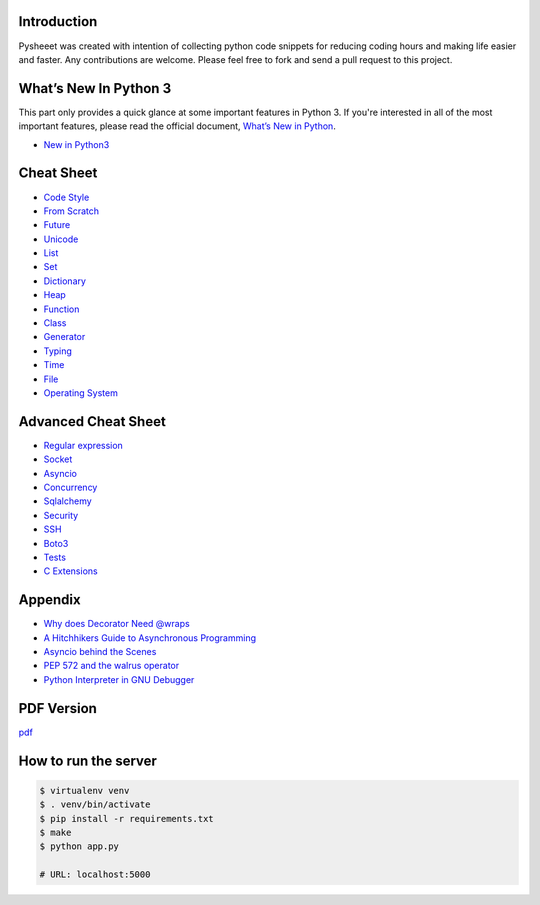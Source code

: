 
.. raw:: html

    <h1 align="center">
    <br>
      <a href="https://www.pythonsheets.com"><img src="docs/_static/logo.svg" alt="pysheeet" width=300"></a>
    </h1>
    <p align="center">
      <a href="https://github.com/crazyguitar/pysheeet/actions">
        <img src="https://github.com/crazyguitar/pysheeet/actions/workflows/pythonpackage.yml/badge.svg" alt="Build Status">
      </a>
      <a href="https://coveralls.io/github/crazyguitar/pysheeet?branch=master">
        <img src="https://coveralls.io/repos/github/crazyguitar/pysheeet/badge.svg?branch=master" alt="Coverage">
      </a>
      <a href="https://raw.githubusercontent.com/crazyguitar/pysheeet/master/LICENSE">
        <img src="https://img.shields.io/badge/License-MIT-blue.svg" alt="License MIT">
      </a>
    </p>

Introduction
=============

Pysheeet was created with intention of collecting python code snippets for
reducing coding hours and making life easier and faster. Any contributions are welcome.
Please feel free to fork and send a pull request to this project.


What’s New In Python 3
======================

This part only provides a quick glance at some important features in Python 3.
If you're interested in all of the most important features, please read the
official document, `What’s New in Python <https://docs.python.org/3/whatsnew/index.html>`_.

- `New in Python3 <docs/notes/python-new-py3.rst>`_


Cheat Sheet
===========

- `Code Style <docs/notes/python-code-style.rst>`_
- `From Scratch <docs/notes/python-basic.rst>`_
- `Future <docs/notes/python-future.rst>`_
- `Unicode <docs/notes/python-unicode.rst>`_
- `List <docs/notes/python-list.rst>`_
- `Set <docs/notes/python-set.rst>`_
- `Dictionary <docs/notes/python-dict.rst>`_
- `Heap <docs/notes/python-heap.rst>`_
- `Function <docs/notes/python-func.rst>`_
- `Class <docs/notes/python-object.rst>`_
- `Generator <docs/notes/python-generator.rst>`_
- `Typing <docs/notes/python-typing.rst>`_
- `Time <docs/notes/python-date.rst>`_
- `File <docs/notes/python-io.rst>`_
- `Operating System <docs/notes/python-os.rst>`_


Advanced Cheat Sheet
====================

- `Regular expression <docs/notes/python-rexp.rst>`_
- `Socket <docs/notes/python-socket.rst>`_
- `Asyncio <docs/notes/python-asyncio.rst>`_
- `Concurrency <docs/notes/python-concurrency.rst>`_
- `Sqlalchemy <docs/notes/python-sqlalchemy.rst>`_
- `Security <docs/notes/python-security.rst>`_
- `SSH <docs/notes/python-ssh.rst>`_
- `Boto3 <docs/notes/python-aws.rst>`_
- `Tests <docs/notes/python-tests.rst>`_
- `C Extensions <docs/notes/python-c-extensions.rst>`_


Appendix
=========

- `Why does Decorator Need @wraps <docs/appendix/python-decorator.rst>`_
- `A Hitchhikers Guide to Asynchronous Programming <docs/appendix/python-concurrent.rst>`_
- `Asyncio behind the Scenes <docs/appendix/python-asyncio.rst>`_
- `PEP 572 and the walrus operator <docs/appendix/python-walrus.rst>`_
- `Python Interpreter in GNU Debugger <docs/appendix/python-gdb.rst>`_

PDF Version
============

`pdf`_

.. _pdf: https://media.readthedocs.org/pdf/pysheeet/latest/pysheeet.pdf

How to run the server
=======================

.. code-block:: bash

    $ virtualenv venv
    $ . venv/bin/activate
    $ pip install -r requirements.txt
    $ make
    $ python app.py

    # URL: localhost:5000
